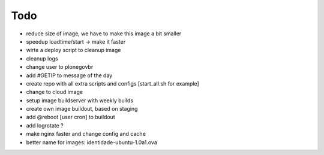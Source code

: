======
Todo
======

.. contents:: :local:

- reduce size of image, we have to make this image a bit smaller
- speedup loadtime/start -> make it faster
- wirte a deploy script to cleanup image
- cleanup logs
- change user to plonegovbr
- add #GETIP to message of the day
- create repo with all extra scripts and configs [start_all.sh for example]
- change to cloud image
- setup image buildserver with weekly builds
- create own image buildout, based on staging
- add @reboot [user cron] to buildout
- add logrotate ?
- make nginx faster and change config and cache
- better name for images:  identidade-ubuntu-1.0a1.ova
